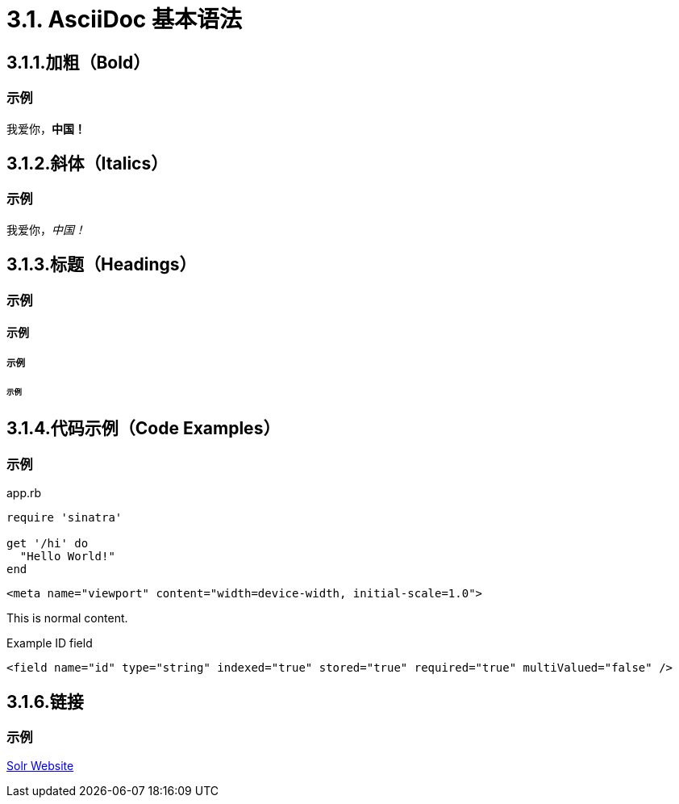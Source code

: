= 3.1. AsciiDoc 基本语法

== 3.1.1.加粗（Bold）

=== 示例

我爱你，*中国！*

== 3.1.2.斜体（Italics）

=== 示例
我爱你，_中国！_

== 3.1.3.标题（Headings）

=== 示例

==== 示例

===== 示例

====== 示例


== 3.1.4.代码示例（Code Examples）
=== 示例
.app.rb
[#src-listing]
[source,ruby]
----
require 'sinatra'

get '/hi' do
  "Hello World!"
end
----

[source,xml,options="nowrap"]
<meta name="viewport" content="width=device-width, initial-scale=1.0">

This is normal content.

.Example ID field
[source,xml,options="nowrap"]
<field name="id" type="string" indexed="true" stored="true" required="true" multiValued="false" />

== 3.1.6.链接
=== 示例
http://lucene.apache.org/solr[Solr Website]
